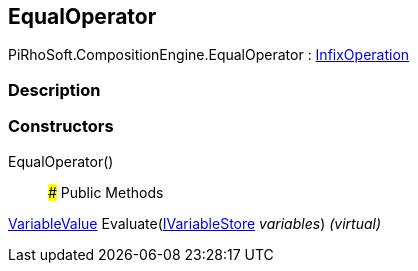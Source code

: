 [#reference/equal-operator]

## EqualOperator

PiRhoSoft.CompositionEngine.EqualOperator : <<reference/infix-operation.html,InfixOperation>>

### Description

### Constructors

EqualOperator()::

### Public Methods

<<reference/variable-value.html,VariableValue>> Evaluate(<<reference/i-variable-store.html,IVariableStore>> _variables_) _(virtual)_::